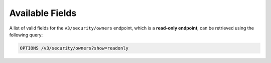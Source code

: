 Available Fields
----------------

A list of valid fields for the ``v3/security/owners`` endpoint, which is a **read-only endpoint**, can be retrieved using the following query:

.. code::

    OPTIONS /v3/security/owners?show=readonly
